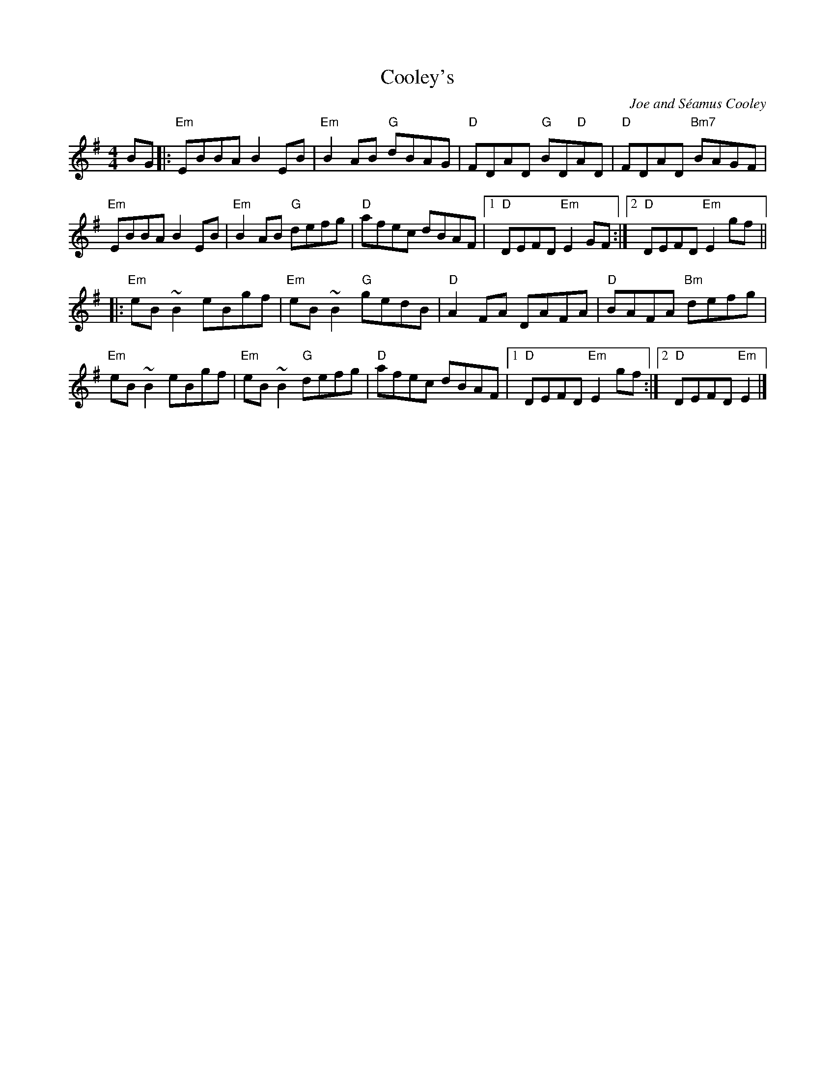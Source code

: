 X: 0
T: Cooley's
C: Joe and Séamus Cooley
M: 4/4
L: 1/8
K: Em
BG|:"Em"EBBA B2 EB|"Em"B2 AB "G"dBAG| "D"FDAD "G"BD"D"AD| "D"FDAD "Bm7"BAGF|
"Em"EBBA B2 EB| "Em"B2 AB "G"defg| "D"afec dBAF|1 "D"DEFD "Em"E2 GF:|2"D"DEFD "Em"E2 gf||
|: "Em"eB ~B2 eBgf| "Em"eB ~B2 "G"gedB| "D"A2 FA DAFA| "D"BAFA "Bm"defg|
"Em"eB ~B2 eBgf| "Em"eB ~B2 "G"defg| "D"afec dBAF|1 "D"DEFD "Em"E2 gf :|2"D"DEFD "Em"E2 |]